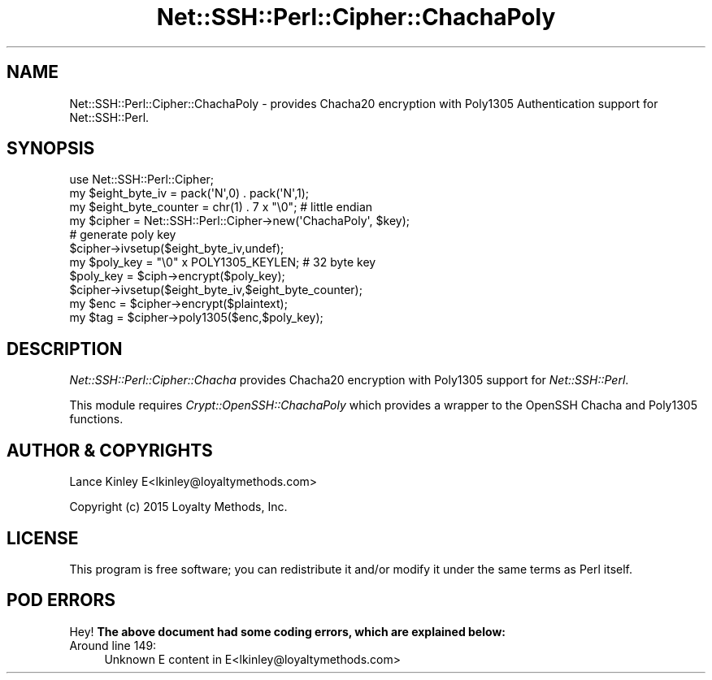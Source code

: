 .\" -*- mode: troff; coding: utf-8 -*-
.\" Automatically generated by Pod::Man 5.01 (Pod::Simple 3.43)
.\"
.\" Standard preamble:
.\" ========================================================================
.de Sp \" Vertical space (when we can't use .PP)
.if t .sp .5v
.if n .sp
..
.de Vb \" Begin verbatim text
.ft CW
.nf
.ne \\$1
..
.de Ve \" End verbatim text
.ft R
.fi
..
.\" \*(C` and \*(C' are quotes in nroff, nothing in troff, for use with C<>.
.ie n \{\
.    ds C` ""
.    ds C' ""
'br\}
.el\{\
.    ds C`
.    ds C'
'br\}
.\"
.\" Escape single quotes in literal strings from groff's Unicode transform.
.ie \n(.g .ds Aq \(aq
.el       .ds Aq '
.\"
.\" If the F register is >0, we'll generate index entries on stderr for
.\" titles (.TH), headers (.SH), subsections (.SS), items (.Ip), and index
.\" entries marked with X<> in POD.  Of course, you'll have to process the
.\" output yourself in some meaningful fashion.
.\"
.\" Avoid warning from groff about undefined register 'F'.
.de IX
..
.nr rF 0
.if \n(.g .if rF .nr rF 1
.if (\n(rF:(\n(.g==0)) \{\
.    if \nF \{\
.        de IX
.        tm Index:\\$1\t\\n%\t"\\$2"
..
.        if !\nF==2 \{\
.            nr % 0
.            nr F 2
.        \}
.    \}
.\}
.rr rF
.\" ========================================================================
.\"
.IX Title "Net::SSH::Perl::Cipher::ChachaPoly 3"
.TH Net::SSH::Perl::Cipher::ChachaPoly 3 2023-08-07 "perl v5.38.2" "User Contributed Perl Documentation"
.\" For nroff, turn off justification.  Always turn off hyphenation; it makes
.\" way too many mistakes in technical documents.
.if n .ad l
.nh
.SH NAME
Net::SSH::Perl::Cipher::ChachaPoly \- provides Chacha20 encryption
with Poly1305 Authentication support for Net::SSH::Perl.
.SH SYNOPSIS
.IX Header "SYNOPSIS"
.Vb 3
\&    use Net::SSH::Perl::Cipher;
\&    my $eight_byte_iv = pack(\*(AqN\*(Aq,0) . pack(\*(AqN\*(Aq,1);
\&    my $eight_byte_counter = chr(1) . 7 x "\e0"; # little endian
\&
\&    my $cipher = Net::SSH::Perl::Cipher\->new(\*(AqChachaPoly\*(Aq, $key);
\&
\&    # generate poly key
\&    $cipher\->ivsetup($eight_byte_iv,undef);
\&    my $poly_key = "\e0" x POLY1305_KEYLEN; # 32 byte key
\&    $poly_key = $ciph\->encrypt($poly_key);
\&
\&    $cipher\->ivsetup($eight_byte_iv,$eight_byte_counter);
\&    my $enc = $cipher\->encrypt($plaintext);
\&    my $tag = $cipher\->poly1305($enc,$poly_key);
.Ve
.SH DESCRIPTION
.IX Header "DESCRIPTION"
\&\fINet::SSH::Perl::Cipher::Chacha\fR provides Chacha20 encryption
with Poly1305 support for \fINet::SSH::Perl\fR.
.PP
This module requires \fICrypt::OpenSSH::ChachaPoly\fR which provides
a wrapper to the OpenSSH Chacha and Poly1305 functions.
.SH "AUTHOR & COPYRIGHTS"
.IX Header "AUTHOR & COPYRIGHTS"
Lance Kinley E<lkinley@loyaltymethods.com>
.PP
Copyright (c) 2015 Loyalty Methods, Inc.
.SH LICENSE
.IX Header "LICENSE"
This program is free software; you can redistribute it and/or
modify it under the same terms as Perl itself.
.SH "POD ERRORS"
.IX Header "POD ERRORS"
Hey! \fBThe above document had some coding errors, which are explained below:\fR
.IP "Around line 149:" 4
.IX Item "Around line 149:"
Unknown E content in E<lkinley@loyaltymethods.com>
